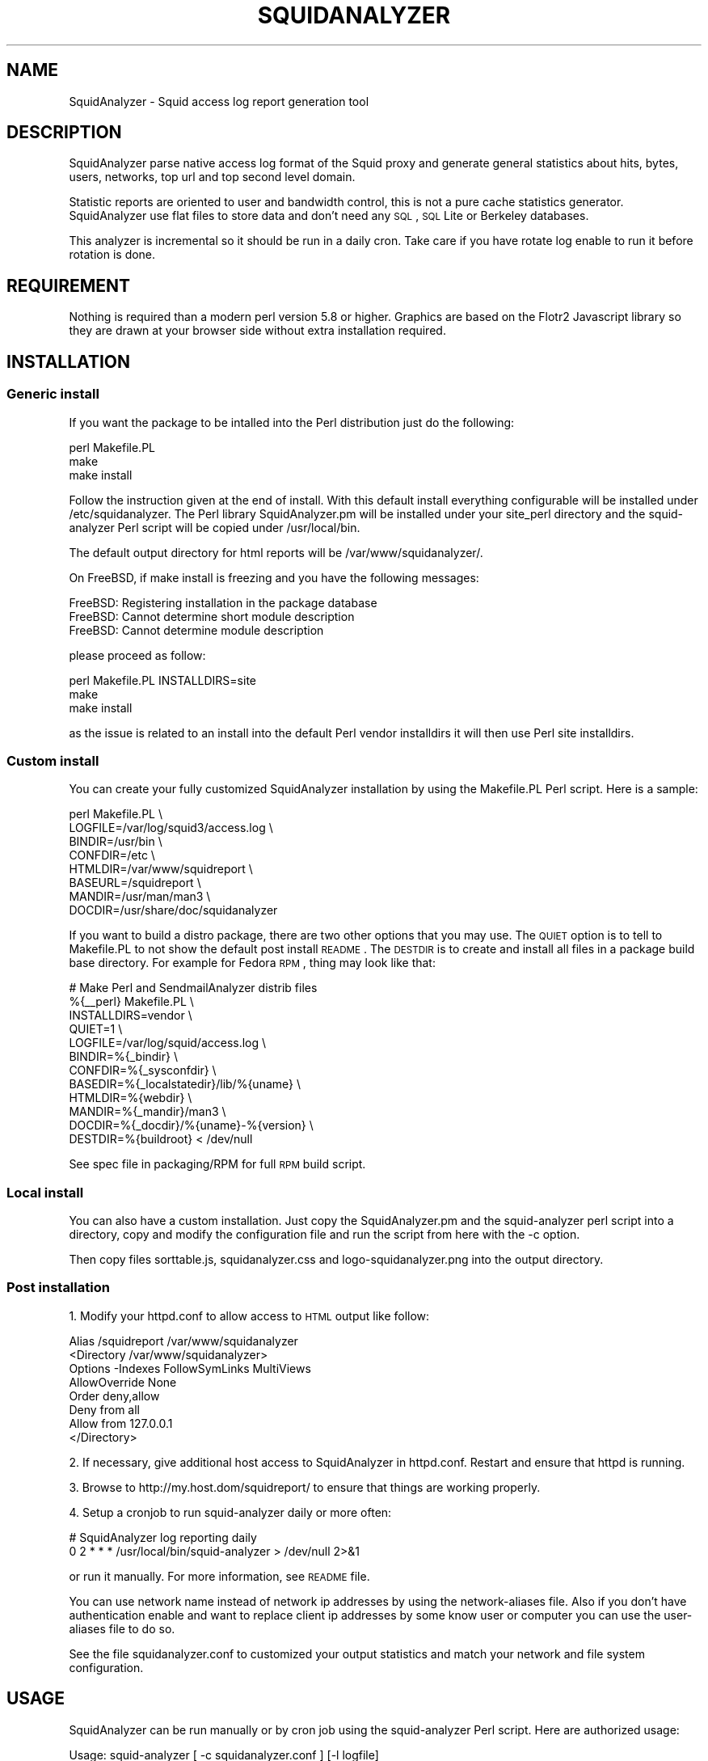 .\" Automatically generated by Pod::Man 2.25 (Pod::Simple 3.16)
.\"
.\" Standard preamble:
.\" ========================================================================
.de Sp \" Vertical space (when we can't use .PP)
.if t .sp .5v
.if n .sp
..
.de Vb \" Begin verbatim text
.ft CW
.nf
.ne \\$1
..
.de Ve \" End verbatim text
.ft R
.fi
..
.\" Set up some character translations and predefined strings.  \*(-- will
.\" give an unbreakable dash, \*(PI will give pi, \*(L" will give a left
.\" double quote, and \*(R" will give a right double quote.  \*(C+ will
.\" give a nicer C++.  Capital omega is used to do unbreakable dashes and
.\" therefore won't be available.  \*(C` and \*(C' expand to `' in nroff,
.\" nothing in troff, for use with C<>.
.tr \(*W-
.ds C+ C\v'-.1v'\h'-1p'\s-2+\h'-1p'+\s0\v'.1v'\h'-1p'
.ie n \{\
.    ds -- \(*W-
.    ds PI pi
.    if (\n(.H=4u)&(1m=24u) .ds -- \(*W\h'-12u'\(*W\h'-12u'-\" diablo 10 pitch
.    if (\n(.H=4u)&(1m=20u) .ds -- \(*W\h'-12u'\(*W\h'-8u'-\"  diablo 12 pitch
.    ds L" ""
.    ds R" ""
.    ds C` ""
.    ds C' ""
'br\}
.el\{\
.    ds -- \|\(em\|
.    ds PI \(*p
.    ds L" ``
.    ds R" ''
'br\}
.\"
.\" Escape single quotes in literal strings from groff's Unicode transform.
.ie \n(.g .ds Aq \(aq
.el       .ds Aq '
.\"
.\" If the F register is turned on, we'll generate index entries on stderr for
.\" titles (.TH), headers (.SH), subsections (.SS), items (.Ip), and index
.\" entries marked with X<> in POD.  Of course, you'll have to process the
.\" output yourself in some meaningful fashion.
.ie \nF \{\
.    de IX
.    tm Index:\\$1\t\\n%\t"\\$2"
..
.    nr % 0
.    rr F
.\}
.el \{\
.    de IX
..
.\}
.\"
.\" Accent mark definitions (@(#)ms.acc 1.5 88/02/08 SMI; from UCB 4.2).
.\" Fear.  Run.  Save yourself.  No user-serviceable parts.
.    \" fudge factors for nroff and troff
.if n \{\
.    ds #H 0
.    ds #V .8m
.    ds #F .3m
.    ds #[ \f1
.    ds #] \fP
.\}
.if t \{\
.    ds #H ((1u-(\\\\n(.fu%2u))*.13m)
.    ds #V .6m
.    ds #F 0
.    ds #[ \&
.    ds #] \&
.\}
.    \" simple accents for nroff and troff
.if n \{\
.    ds ' \&
.    ds ` \&
.    ds ^ \&
.    ds , \&
.    ds ~ ~
.    ds /
.\}
.if t \{\
.    ds ' \\k:\h'-(\\n(.wu*8/10-\*(#H)'\'\h"|\\n:u"
.    ds ` \\k:\h'-(\\n(.wu*8/10-\*(#H)'\`\h'|\\n:u'
.    ds ^ \\k:\h'-(\\n(.wu*10/11-\*(#H)'^\h'|\\n:u'
.    ds , \\k:\h'-(\\n(.wu*8/10)',\h'|\\n:u'
.    ds ~ \\k:\h'-(\\n(.wu-\*(#H-.1m)'~\h'|\\n:u'
.    ds / \\k:\h'-(\\n(.wu*8/10-\*(#H)'\z\(sl\h'|\\n:u'
.\}
.    \" troff and (daisy-wheel) nroff accents
.ds : \\k:\h'-(\\n(.wu*8/10-\*(#H+.1m+\*(#F)'\v'-\*(#V'\z.\h'.2m+\*(#F'.\h'|\\n:u'\v'\*(#V'
.ds 8 \h'\*(#H'\(*b\h'-\*(#H'
.ds o \\k:\h'-(\\n(.wu+\w'\(de'u-\*(#H)/2u'\v'-.3n'\*(#[\z\(de\v'.3n'\h'|\\n:u'\*(#]
.ds d- \h'\*(#H'\(pd\h'-\w'~'u'\v'-.25m'\f2\(hy\fP\v'.25m'\h'-\*(#H'
.ds D- D\\k:\h'-\w'D'u'\v'-.11m'\z\(hy\v'.11m'\h'|\\n:u'
.ds th \*(#[\v'.3m'\s+1I\s-1\v'-.3m'\h'-(\w'I'u*2/3)'\s-1o\s+1\*(#]
.ds Th \*(#[\s+2I\s-2\h'-\w'I'u*3/5'\v'-.3m'o\v'.3m'\*(#]
.ds ae a\h'-(\w'a'u*4/10)'e
.ds Ae A\h'-(\w'A'u*4/10)'E
.    \" corrections for vroff
.if v .ds ~ \\k:\h'-(\\n(.wu*9/10-\*(#H)'\s-2\u~\d\s+2\h'|\\n:u'
.if v .ds ^ \\k:\h'-(\\n(.wu*10/11-\*(#H)'\v'-.4m'^\v'.4m'\h'|\\n:u'
.    \" for low resolution devices (crt and lpr)
.if \n(.H>23 .if \n(.V>19 \
\{\
.    ds : e
.    ds 8 ss
.    ds o a
.    ds d- d\h'-1'\(ga
.    ds D- D\h'-1'\(hy
.    ds th \o'bp'
.    ds Th \o'LP'
.    ds ae ae
.    ds Ae AE
.\}
.rm #[ #] #H #V #F C
.\" ========================================================================
.\"
.IX Title "SQUIDANALYZER 1"
.TH SQUIDANALYZER 1 "2013-09-01" "perl v5.14.2" "User Contributed Perl Documentation"
.\" For nroff, turn off justification.  Always turn off hyphenation; it makes
.\" way too many mistakes in technical documents.
.if n .ad l
.nh
.SH "NAME"
SquidAnalyzer \- Squid access log report generation tool
.SH "DESCRIPTION"
.IX Header "DESCRIPTION"
SquidAnalyzer parse native access log format of the Squid proxy and
generate general statistics about hits, bytes, users, networks, top
url and top second level domain.
.PP
Statistic reports are oriented to user and bandwidth control, this
is not a pure cache statistics generator. SquidAnalyzer use flat
files to store data and don't need any \s-1SQL\s0, \s-1SQL\s0 Lite or Berkeley
databases.
.PP
This analyzer is incremental so it should be run in a daily cron.
Take care if you have rotate log enable to run it before rotation
is done.
.SH "REQUIREMENT"
.IX Header "REQUIREMENT"
Nothing is required than a modern perl version 5.8 or higher. Graphics
are based on the Flotr2 Javascript library so they are drawn at your
browser side without extra installation required.
.SH "INSTALLATION"
.IX Header "INSTALLATION"
.SS "Generic install"
.IX Subsection "Generic install"
If you want the package to be intalled into the Perl distribution just
do the following:
.PP
.Vb 3
\&    perl Makefile.PL
\&    make
\&    make install
.Ve
.PP
Follow the instruction given at the end of install. With this default install
everything configurable will be installed under /etc/squidanalyzer. The Perl
library SquidAnalyzer.pm will be installed under your site_perl directory and
the squid-analyzer Perl script will be copied under /usr/local/bin.
.PP
The default output directory for html reports will be /var/www/squidanalyzer/.
.PP
On FreeBSD, if make install is freezing and you have the following messages:
.PP
.Vb 3
\&        FreeBSD: Registering installation in the package database
\&        FreeBSD: Cannot determine short module description
\&        FreeBSD: Cannot determine module description
.Ve
.PP
please proceed as follow:
.PP
.Vb 3
\&        perl Makefile.PL INSTALLDIRS=site
\&        make
\&        make install
.Ve
.PP
as the issue is related to an install into the default Perl vendor installdirs
it will then use Perl site installdirs.
.SS "Custom install"
.IX Subsection "Custom install"
You can create your fully customized SquidAnalyzer installation by using the
Makefile.PL Perl script. Here is a sample:
.PP
.Vb 8
\&        perl Makefile.PL \e
\&                LOGFILE=/var/log/squid3/access.log \e
\&                BINDIR=/usr/bin \e
\&                CONFDIR=/etc \e
\&                HTMLDIR=/var/www/squidreport \e
\&                BASEURL=/squidreport \e
\&                MANDIR=/usr/man/man3 \e
\&                DOCDIR=/usr/share/doc/squidanalyzer
.Ve
.PP
If you want to build a distro package, there are two other options that you may use. The \s-1QUIET\s0 option is to tell to Makefile.PL to not show the default post install \s-1README\s0. The \s-1DESTDIR\s0 is to create and install all files in a package build base directory. For example for Fedora \s-1RPM\s0, thing may look like that:
.PP
.Vb 12
\&        # Make Perl and SendmailAnalyzer distrib files
\&        %{_\|_perl} Makefile.PL \e
\&            INSTALLDIRS=vendor \e
\&            QUIET=1 \e
\&            LOGFILE=/var/log/squid/access.log \e
\&            BINDIR=%{_bindir} \e
\&            CONFDIR=%{_sysconfdir} \e
\&            BASEDIR=%{_localstatedir}/lib/%{uname} \e
\&            HTMLDIR=%{webdir} \e
\&            MANDIR=%{_mandir}/man3 \e
\&            DOCDIR=%{_docdir}/%{uname}\-%{version} \e
\&            DESTDIR=%{buildroot} < /dev/null
.Ve
.PP
See spec file in packaging/RPM for full \s-1RPM\s0 build script.
.SS "Local install"
.IX Subsection "Local install"
You can also have a custom installation. Just copy the SquidAnalyzer.pm and the
squid-analyzer perl script into a directory, copy and modify the configuration
file and run the script from here with the \-c option.
.PP
Then copy files sorttable.js, squidanalyzer.css and logo\-squidanalyzer.png into
the output directory.
.SS "Post installation"
.IX Subsection "Post installation"
1. Modify your httpd.conf to allow access to \s-1HTML\s0 output like follow:
.PP
.Vb 8
\&        Alias /squidreport /var/www/squidanalyzer
\&        <Directory /var/www/squidanalyzer>
\&            Options \-Indexes FollowSymLinks MultiViews
\&            AllowOverride None
\&            Order deny,allow
\&            Deny from all
\&            Allow from 127.0.0.1
\&        </Directory>
.Ve
.PP
2. If necessary, give additional host access to SquidAnalyzer in httpd.conf.
Restart and ensure that httpd is running.
.PP
3. Browse to http://my.host.dom/squidreport/ to ensure that things are working
properly.
.PP
4. Setup a cronjob to run squid-analyzer daily or more often:
.PP
.Vb 2
\&     # SquidAnalyzer log reporting daily
\&     0 2 * * * /usr/local/bin/squid\-analyzer > /dev/null 2>&1
.Ve
.PP
or run it manually. For more information, see \s-1README\s0 file.
.PP
You can use network name instead of network ip addresses by using the
network-aliases file. Also if you don't have authentication enable and
want to replace client ip addresses by some know user or computer you
can use the user-aliases file to do so.
.PP
See the file squidanalyzer.conf to customized your output statistics and
match your network and file system configuration.
.SH "USAGE"
.IX Header "USAGE"
SquidAnalyzer can be run manually or by cron job using the squid-analyzer Perl
script. Here are authorized usage:
.PP
.Vb 1
\&    Usage: squid\-analyzer [ \-c squidanalyzer.conf ] [\-l logfile]
\&
\&        \-c | \-\-configfile filename : path to the SquidAnalyzer configuration file.
\&                                     By default: /etc/squidanalyzer.conf
\&        \-b | \-\-build_date date     : set the day to be rebuilt, format: yyyy\-mm\-dd,
\&                                     yyyy\-mm or yyyy. Used with \-r or \-\-rebuild.
\&        \-d | \-\-debug               : show debug informations.
\&        \-h | \-\-help                : show this message and exit.
\&        \-l | \-\-logfile filename    : path to the Squid logfile to parse.
\&                                     By default: /var/log/squid/access.log
\&        \-p | \-\-preserve number     : used to set the statistic obsolescence in
\&                                     number of month. Older stats will be removed.
\&        \-r | \-\-rebuild             : use this option to rebuild all html and graphs
\&                                     output from all data files.
\&        \-v | version               : show version and exit.
\&        \-\-no\-year\-stat             : disable years statistics, reports will
\&                                     start from month level only.
.Ve
.PP
There is special options like \-\-rebuild that force SquidAnalyzer to rebuild all
\&\s-1HTML\s0 reports, useful after an new feature or a bug fix. If you want to limit the
rebuild to a single day, a single month or year, you can use the \-\-build_date
option by specifying the date part to rebuild, format: yyyy-mm-dd, yyyy-mm or yyyy.
.PP
The \-\-preserve option should be used if you want to rotate your statistics and
data. The value is the number of months to keep, older reports and data will be
removed from the filesystem. Useful to preserve space, for example:
.PP
.Vb 1
\&        squid\-analyzer \-p 6 \-c /etc/squidanalyzer/squidanalyzer.conf
.Ve
.PP
will only preserve six month of statistics from the last run of squidanalyzer.
.SH "CONFIGURATION"
.IX Header "CONFIGURATION"
Unless previous version customization of SquidAnalyzer is now
done by a single configuration file squidanalyzer.conf.
.PP
Here follow the configuration directives used by Squid Analyzer.
.IP "Output output_directory" 4
.IX Item "Output output_directory"
Where SquidAnalyzer should dump all \s-1HTML\s0, data and images files.
You should give a path that can be read by a Web browser.
.IP "WebUrl" 4
.IX Item "WebUrl"
The \s-1URL\s0 of the SquidAnalyzer javascript, \s-1HTML\s0 and images files.
Default: /squidreport
.IP "LogFile squid_access_log_file" 4
.IX Item "LogFile squid_access_log_file"
Set the path to the Squid log file.
.IP "NetworkAlias network\-aliases_file" 4
.IX Item "NetworkAlias network-aliases_file"
Set path to the file containing network alias name. Network are
show as Ip addresses so if you want to display name instead
create a file with this format:
.Sp
.Vb 1
\&    LOCATION_NAME IP_NETWORK_ADDRESS
.Ve
.Sp
Separator must be a tabulation.
.Sp
You can use regex to match and group some network addresses. See
network-aliases file for examples.
.IP "UserAlias user\-aliases_file" 4
.IX Item "UserAlias user-aliases_file"
Set path to the file containing user alias name. If you don't have
auth_proxy enable users are seen as ip addresses. So if you want to
show username or computer name instead, create a file with this format:
.Sp
.Vb 1
\&    FULL_USERNAME IP_ADDRESS
.Ve
.Sp
If you have auth_proxy enable but want to replace login name by full
user name, create a file with this format:
.Sp
.Vb 1
\&    FULL_USERNAME LOGIN_NAME
.Ve
.Sp
Separator for both must be a tabulation.
.Sp
You can use regex to match and group some user login or ip addresses. See
user-aliases file for examples.
.IP "AnonymizeLogin  0" 4
.IX Item "AnonymizeLogin  0"
Set this to 1 if you want to anonymize all user login. The username
will be replaced by an unique id that change at each squid-analyzer
run. Default disable.
.IP "OrderNetwork bytes|hits|duration" 4
.IX Item "OrderNetwork bytes|hits|duration"
.PD 0
.IP "OrderUser bytes|hits|duration" 4
.IX Item "OrderUser bytes|hits|duration"
.IP "OrderUrl bytes|hits|duration" 4
.IX Item "OrderUrl bytes|hits|duration"
.PD
Used to set how SquidAnalyzer sort Network, User and User detailed Urls
reports screen. Value can be: bytes, hits or duration. Default is bytes.
Note that OrderUrl is limited to User detailed Urls reports and does not
apply to Top Url and Top domain report where there is three reports each
already ordered.
.IP "OrderMime bytes|hits" 4
.IX Item "OrderMime bytes|hits"
Used to set how SquidAnalyzer sort Mime types report screen
Value can be: bytes or hits. Default is bytes.
.IP "UrlReport 0|1" 4
.IX Item "UrlReport 0|1"
Should SquidAnalyzer display user details. This will show all
\&\s-1URL\s0 read by user. Take care to have enougth space disk for large
user. Default is 0, no url detail report.
.IP "QuietMode 0|1" 4
.IX Item "QuietMode 0|1"
Run in quiet mode for batch processing or print debug information.
Default is 0, verbose mode.
.IP "CostPrice price/Mb" 4
.IX Item "CostPrice price/Mb"
Used to set a cost of the bandwith per Mb. If you want to generate
invoice per Mb for bandwith traffic this can help you. Value 0 mean
no cost, this is the default value, the \*(L"Cost\*(R" column is not displayed
.IP "Currency currency_abreviation" 4
.IX Item "Currency currency_abreviation"
Used to set the currency of the bandwith cost. Preferably the html
special character. Default is &euro;
.IP "TopNumber number" 4
.IX Item "TopNumber number"
Used to set the number of top url and second level domain to show.
Default is top 100.
.IP "TopUrlUser Use this directive to show the top N users that look at an \s-1URL\s0 or a domain. Set it to 0 to disable this feature. Default is top 10." 4
.IX Item "TopUrlUser Use this directive to show the top N users that look at an URL or a domain. Set it to 0 to disable this feature. Default is top 10."
.PD 0
.IP "Exclude exclusion_file" 4
.IX Item "Exclude exclusion_file"
.PD
Used to set client ip addresses, network addresses, auth login or
uri to exclude from report.
.Sp
You can define one by line exclusion by specifying first the type of the
exclusion (\s-1USER\s0, \s-1CLIENT\s0 or \s-1URI\s0) and a space separated list of valid regex.
.Sp
You can also use the \s-1NETWORK\s0 type to define network address with netmask
using the \s-1CIDR\s0 notation: xxx.xxx.xxx.xxx/n
.Sp
See example bellow:
.Sp
.Vb 7
\&        NETWORK        192.168.1.0/24 10.10.0.0/16
\&        CLIENT         192\e.168\e.1\e.2 
\&        CLIENT         10\e.169\e.1\e.\ed+ 192\e.168\e.10\e..*
\&        USER           myloginstr
\&        USER           guestlogin\ed+ guestdemo
\&        URI            http:\e/\e/myinternetdomain.dom.*
\&        URI            .*\e.webmail\e.com\e/.*\e/login\e.php.*
.Ve
.Sp
you can have multiple line of the same exclusion type.
.IP "Lang language_file" 4
.IX Item "Lang language_file"
Used to set the translation file to be used. Value must be set to
a file containing all string translated. See the lang directory
for translation files. Default is defined internally in English.
.IP "DateFormat" 4
.IX Item "DateFormat"
Date format used to display date (year = \f(CW%y\fR, month = \f(CW%m\fR and day = \f(CW%d\fR)
You can also use \f(CW%M\fR to replace month by its 3 letters abbreviation.
Default: \f(CW%y\fR\-%m\-%d
.IP "SiblingHit" 4
.IX Item "SiblingHit"
Adds peer cache hit (\s-1CD_SIBLING_HIT\s0) to be taken has local cache hit.
Enabled by default, you must disabled it if you don't want to report
peer cache hit onto your stats.
.IP "TransfertUnit" 4
.IX Item "TransfertUnit"
Allow to change the default unit used to display transfert size. Default
is \s-1BYTES\s0, other possible values are \s-1KB\s0, \s-1MB\s0 and \s-1GB\s0.
.IP "MinPie" 4
.IX Item "MinPie"
Minimum percentage of data in pie's graphs to not be placed in the others
item. Lower values will be summarized into the others item.
.IP "Locale" 4
.IX Item "Locale"
Set this to your locale to display generated date in your language. Default
is to use the current locale of the system. If you want date in German for
example, set it to de_DE.
.Sp
.Vb 1
\&        Rapport genere le mardi 11 decembre 2012, 15:13:09 (UTC+0100).
.Ve
.Sp
with a Locale set to fr_FR.
.SH "AUTHOR"
.IX Header "AUTHOR"
Gilles \s-1DAROLD\s0 <gilles@darold.net>
.SH "COPYRIGHT"
.IX Header "COPYRIGHT"
Copyright (c) 2001\-2013 Gilles \s-1DAROLD\s0
.PP
This package is free software and published under the \s-1GPL\s0 v3 or above
license.
